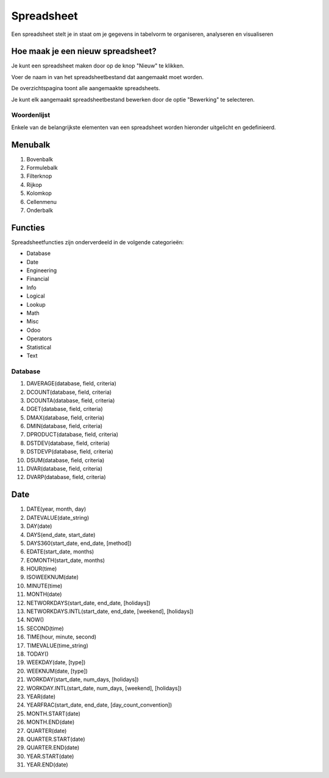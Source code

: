 
===========
Spreadsheet
===========
Een spreadsheet stelt je in staat om je gegevens in tabelvorm te organiseren, analyseren en visualiseren 

Hoe maak je een nieuw spreadsheet?
-----------------------------------
Je kunt een spreadsheet maken door op de knop "Nieuw" te klikken.

.. image:: Spreadsheets_Media/Spreadsheet001.png

Voer de naam in van het spreadsheetbestand dat aangemaakt moet worden. 

.. image:: Spreadsheets_Media/Spreadsheet002.png

De overzichtspagina toont alle aangemaakte spreadsheets. 

Je kunt elk aangemaakt spreadsheetbestand bewerken door de optie "Bewerking" te selecteren.

.. image:: Spreadsheets_Media/Spreadsheet003.png

Woordenlijst
=============

Enkele van de belangrijkste elementen van een spreadsheet worden hieronder uitgelicht en gedefinieerd.

.. image:: Spreadsheets_Media/Spreadsheet004.png

Menubalk
--------
1) Bovenbalk
2) Formulebalk
3) Filterknop
4) Rijkop
5) Kolomkop
6) Cellenmenu
7) Onderbalk

Functies
---------

Spreadsheetfuncties zijn onderverdeeld in de volgende categorieën:

- Database
- Date
- Engineering
- Financial
- Info
- Logical
- Lookup
- Math
- Misc
- Odoo
- Operators
- Statistical
- Text

Database
========

1) DAVERAGE(database, field, criteria)
2) DCOUNT(database, field, criteria)
3) DCOUNTA(database, field, criteria)
4) DGET(database, field, criteria)
5) DMAX(database, field, criteria)
6) DMIN(database, field, criteria)
7) DPRODUCT(database, field, criteria)
8) DSTDEV(database, field, criteria)
9) DSTDEVP(database, field, criteria)
10) DSUM(database, field, criteria)
11) DVAR(database, field, criteria)
12) DVARP(database, field, criteria)

Date
-----

1) DATE(year, month, day)
2) DATEVALUE(date_string)
3) DAY(date)
4) DAYS(end_date, start_date)
5) DAYS360(start_date, end_date, [method])
6) EDATE(start_date, months)
7) EOMONTH(start_date, months)
8) HOUR(time)
9) ISOWEEKNUM(date)
10) MINUTE(time)
11) MONTH(date)
12) NETWORKDAYS(start_date, end_date, [holidays])
13) NETWORKDAYS.INTL(start_date, end_date, [weekend], [holidays])
14) NOW()
15) SECOND(time)
16) TIME(hour, minute, second)
17) TIMEVALUE(time_string)
18) TODAY()
19) WEEKDAY(date, [type])
20) WEEKNUM(date, [type])
21) WORKDAY(start_date, num_days, [holidays])
22) WORKDAY.INTL(start_date, num_days, [weekend], [holidays])
23) YEAR(date)
24) YEARFRAC(start_date, end_date, [day_count_convention])
25) MONTH.START(date)
26) MONTH.END(date)
27) QUARTER(date)
28) QUARTER.START(date)
29) QUARTER.END(date)
30) YEAR.START(date)
31) YEAR.END(date)
    
